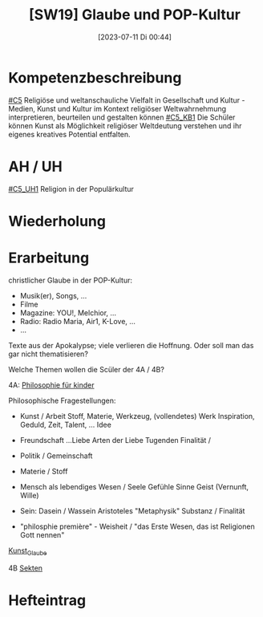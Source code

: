 #+title:      [SW19] Glaube und POP-Kultur
#+date:       [2023-07-11 Di 00:44]
#+filetags:   :04:sw19:
#+identifier: 20230711T004435


* Kompetenzbeschreibung
[[#C5]] Religiöse und weltanschauliche Vielfalt in Gesellschaft und Kultur - Medien, Kunst und Kultur im Kontext religiöser Weltwahrnehmung interpretieren, beurteilen und gestalten können
[[#C5_KB1]] Die Schüler können Kunst als Möglichkeit religiöser Weltdeutung verstehen und ihr eigenes kreatives Potential entfalten.

* AH / UH
[[#C5_UH1]] Religion in der Populärkultur

* Wiederholung


* Erarbeitung
christlicher Glaube in der POP-Kultur:
 - Musik(er), Songs, ...
 - Filme
 - Magazine: YOU!, Melchior, ...
 - Radio: Radio Maria, Air1, K-Love, ...
 - ...

Texte aus der Apokalypse; viele verlieren die Hoffnung. Oder soll man das gar nicht thematisieren?

Welche Themen wollen die Scüler der 4A / 4B?

4A:
[[id:b446d5d2-0c67-49f5-ad28-0fd73931ca65][Philosophie für kinder]]

Philosophische Fragestellungen:
 - Kunst / Arbeit
   Stoff, Materie, Werkzeug, (vollendetes) Werk
   Inspiration, Geduld, Zeit, Talent, ...
   Idee 
   
 - Freundschaft
   ...Liebe
   Arten der Liebe
   Tugenden
   Finalität /

 - Politik / Gemeinschaft

 - Materie / Stoff

 - Mensch als lebendiges Wesen / Seele
   Gefühle
   Sinne
   Geist (Vernunft, Wille)
   
 - Sein: Dasein / Wassein
   Aristoteles "Metaphysik"
   Substanz / Finalität

 - "philosphie première" - Weisheit / "das Erste Wesen, das ist Religionen Gott nennen"


[[id:8deae3a8-726d-430a-ad2e-0a13af90fd2e][Kunst_Glaube]]

4B
[[id:c7dbb513-0b61-4ee1-b299-9cd372b5e19c][Sekten]]


* Hefteintrag
